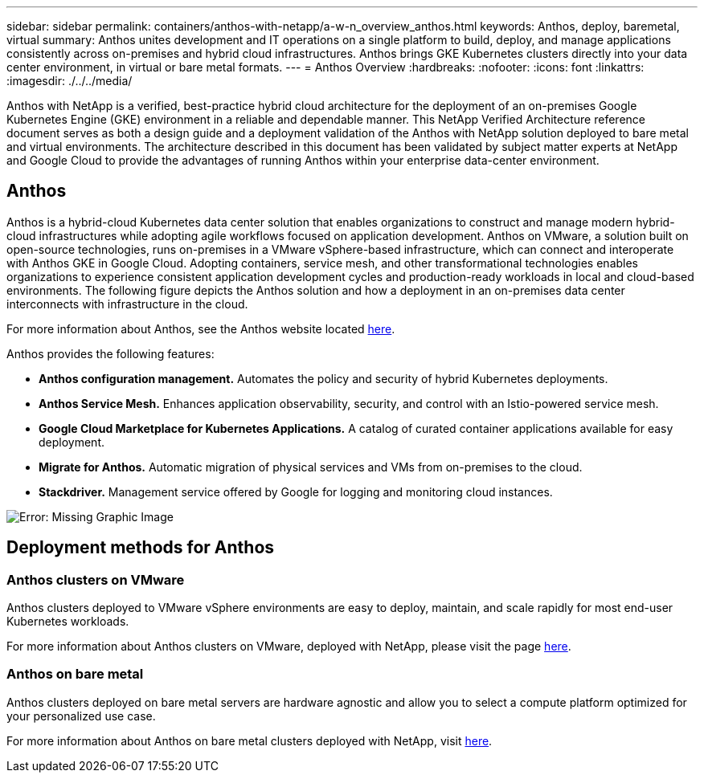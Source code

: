 ---
sidebar: sidebar
permalink: containers/anthos-with-netapp/a-w-n_overview_anthos.html
keywords: Anthos, deploy, baremetal, virtual
summary: Anthos unites development and IT operations on a single platform to build, deploy, and manage applications consistently across on-premises and hybrid cloud infrastructures. Anthos brings GKE Kubernetes clusters directly into your data center environment, in virtual or bare metal formats.
---
= Anthos Overview
:hardbreaks:
:nofooter:
:icons: font
:linkattrs:
:imagesdir: ./../../media/

//
// This file was created with NDAC Version 0.9 (June 4, 2020)
//
// 2020-06-25 14:31:33.563897
//

[.lead]
Anthos with NetApp is a verified, best-practice hybrid cloud architecture for the deployment of an on-premises Google Kubernetes Engine (GKE) environment in a reliable and dependable manner. This NetApp Verified Architecture reference document serves as both a design guide and a deployment validation of the Anthos with NetApp solution deployed to bare metal and virtual environments. The architecture described in this document has been validated by subject matter experts at NetApp and Google Cloud to provide the advantages of running Anthos within your enterprise data-center environment.

== Anthos

Anthos is a hybrid-cloud Kubernetes data center solution that enables organizations to construct and manage modern hybrid-cloud infrastructures while adopting agile workflows focused on application development. Anthos on VMware, a solution built on open-source technologies, runs on-premises in a VMware vSphere-based infrastructure, which can connect and interoperate with Anthos GKE in Google Cloud.
Adopting containers, service mesh, and other transformational technologies enables organizations to experience consistent application development cycles and production-ready workloads in local and cloud-based environments. The following figure depicts the Anthos solution and how a deployment in an on-premises data center interconnects with infrastructure in the cloud.

For more information about Anthos, see the Anthos website located https://cloud.google.com/anthos[here^].

Anthos provides the following features:

* *Anthos configuration management.* Automates the policy and security of hybrid Kubernetes deployments.

* *Anthos Service Mesh.* Enhances application observability, security, and control with an Istio-powered service mesh.

* *Google Cloud Marketplace for Kubernetes Applications.* A catalog of curated container applications available for easy deployment.

* *Migrate for Anthos.* Automatic migration of physical services and VMs from on-premises to the cloud.

* *Stackdriver.* Management service offered by Google for logging and monitoring cloud instances.

image:a-w-n_anthos_architecture.png[Error: Missing Graphic Image]


== Deployment methods for Anthos

=== Anthos clusters on VMware

Anthos clusters deployed to VMware vSphere environments are easy to deploy, maintain, and scale rapidly for most end-user Kubernetes workloads.

For more information about Anthos clusters on VMware, deployed with NetApp, please visit the page link:a-w-n_anthos_VMW.html[here^].

=== Anthos on bare metal

Anthos clusters deployed on bare metal servers are hardware agnostic and allow you to select a compute platform optimized for your personalized use case.

For more information about Anthos on bare metal clusters deployed with NetApp, visit link:a-w-n_anthos_BM.html[here^].
